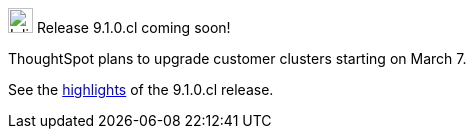 .image:cal-outline-blue.svg[Inline,25] Release 9.1.0.cl coming soon!
****
ThoughtSpot plans to upgrade customer clusters starting on March 7.

See the <<next-release,highlights>> of the 9.1.0.cl release.
****